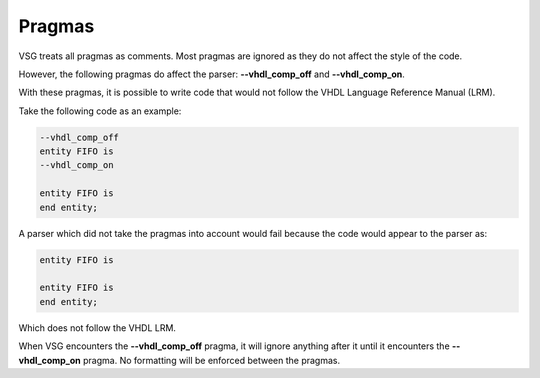 Pragmas
=======

VSG treats all pragmas as comments.
Most pragmas are ignored as they do not affect the style of the code.

However, the following pragmas do affect the parser:  **--vhdl_comp_off** and **--vhdl_comp_on**.

With these pragmas, it is possible to write code that would not follow the VHDL Language Reference Manual (LRM).

Take the following code as an example:

.. code-block:: vhdl

    --vhdl_comp_off
    entity FIFO is
    --vhdl_comp_on

    entity FIFO is
    end entity;

A parser which did not take the pragmas into account would fail because the code would appear to the parser as:

.. code-block:: vhdl

   entity FIFO is

   entity FIFO is
   end entity;

Which does not follow the VHDL LRM.

When VSG encounters the **--vhdl_comp_off** pragma, it will ignore anything after it until it encounters the **--vhdl_comp_on** pragma.
No formatting will be enforced between the pragmas.
